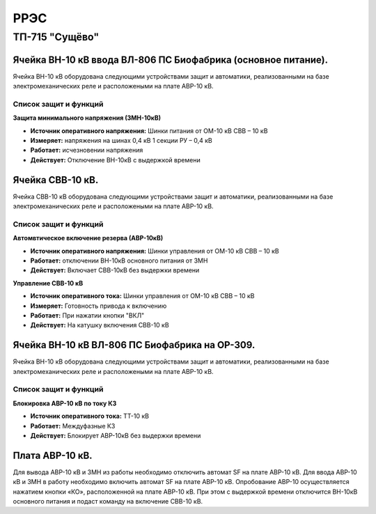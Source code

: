 ﻿РРЭС
===========

ТП-715 "Сущёво"
----------------------------------------


Ячейка ВН-10 кВ ввода ВЛ-806 ПС Биофабрика (основное питание).
~~~~~~~~~~~~~~~~~~~~~~~~~~~~~~~~~~~~~~~~~~~~~~~~~~~~~~~~~~~~~~~~

Ячейка ВН-10 кВ  оборудована следующими устройствами защит и автоматики, реализованными на базе электромеханических реле и расположеными на плате АВР-10 кВ.

Список защит и функций
......................................................

**Защита минимального напряжения (ЗМН-10кВ)**

- **Источник оперативного напряжения:** Шинки питания от ОМ-10 кВ  СВВ – 10 кВ 

- **Измеряет:** напряжения на шинах 0,4 кВ 1 секции РУ – 0,4 кВ

- **Работает:** исчезновении напряжения 

- **Действует:** Отключение ВН-10кВ с выдержкой времени

Ячейка СВВ-10 кВ.
~~~~~~~~~~~~~~~~~

Ячейка СВВ-10 кВ  оборудована следующими устройствами защит и автоматики, реализованными на базе электромеханических реле и расположеными на плате АВР-10 кВ.

Список защит и функций
......................................................

**Автомвтическое включение резерва (АВР-10кВ)**

- **Источник оперативного напряжения:** Шинки управления от ОМ-10 кВ  СВВ – 10 кВ 

- **Работает:** отключении ВН-10кВ основного питания от ЗМН   

- **Действует:** Включает СВВ-10кВ без выдержки времени

**Управление СВВ-10 кВ** 

- **Источник оперативного тока:** Шинки управления от ОМ-10 кВ  СВВ – 10 кВ

- **Измеряет:** Готовность привода к включению 

- **Работает:** При нажатии кнопки "ВКЛ"

- **Действует:** На катушку включения СВВ-10 кВ 


Ячейка ВН-10 кВ ВЛ-806 ПС Биофабрика на ОР-309.
~~~~~~~~~~~~~~~~~~~~~~~~~~~~~~~~~~~~~~~~~~~~~~~~~~~~~~~~~~~~~~~~

Ячейка ВН-10 кВ  оборудована следующими устройствами защит и автоматики, реализованными на базе электромеханических реле и расположеными на плате АВР-10 кВ.

Список защит и функций
......................................................

**Блокировка АВР-10 кВ по току КЗ**

- **Источник оперативного тока:** ТТ-10 кВ 

- **Работает:** Междуфазные КЗ   

- **Действует:** Блокирует АВР-10кВ без выдержки времени


Плата АВР-10 кВ.
~~~~~~~~~~~~~~~~~

Для вывода АВР-10 кВ и ЗМН из работы необходимо отключить автомат SF на плате АВР-10 кВ. Для ввода АВР-10 кВ и ЗМН в работу необходимо включить автомат SF на плате АВР-10 кВ.
Опробование АВР-10 осуществляется  нажатием кнопки  «КО»,    расположенной на плате АВР-10 кВ.  При этом с выдержкой времени отключится ВН-10кВ основного питания и подаст команду на включение  СВВ-10 кВ.

